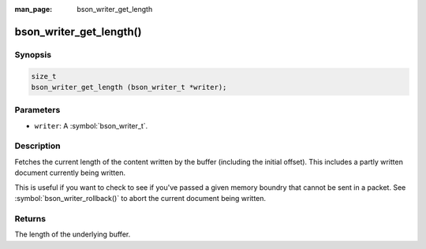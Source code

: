 :man_page: bson_writer_get_length

bson_writer_get_length()
========================

Synopsis
--------

.. code-block:: c

  size_t
  bson_writer_get_length (bson_writer_t *writer);

Parameters
----------

* ``writer``: A :symbol:`bson_writer_t`.

Description
-----------

Fetches the current length of the content written by the buffer (including the initial offset). This includes a partly written document currently being written.

This is useful if you want to check to see if you've passed a given memory boundry that cannot be sent in a packet. See :symbol:`bson_writer_rollback()` to abort the current document being written.

Returns
-------

The length of the underlying buffer.

